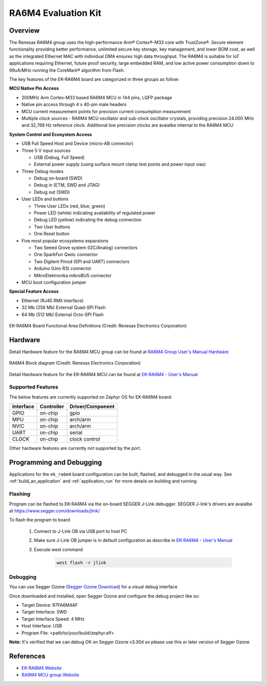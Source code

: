 .. _ek_ra6m4:

RA6M4 Evaluation Kit
####################

Overview
********

The Renesas RA6M4 group uses the high-performance Arm® Cortex®-M33
core with TrustZone®. Secure element functionality providing better
performance, unlimited secure key storage, key management, and lower
BOM cost, as well as the integrated Ethernet MAC with individual DMA
ensures high data throughput. The RA6M4 is suitable for IoT applications
requiring Ethernet, future proof security, large embedded RAM, and low
active power consumption down to 99uA/MHz running the CoreMark®
algorithm from Flash.

The key features of the EK-RA6M4 board are categorized in three groups as follow:

**MCU Native Pin Access**

- 200MHz Arm Cortex-M33 based RA6M4 MCU in 144 pins, LQFP package
- Native pin access through 4 x 40-pin male headers
- MCU current measurement points for precision current consumption measurement
- Multiple clock sources - RA6M4 MCU oscillator and sub-clock oscillator crystals,
  providing precision 24.000 MHz and 32,768 Hz reference clock.
  Additional low precision clocks are avaialbe internal to the RA6M4 MCU

**System Control and Ecosystem Access**

- USB Full Speed Host and Device (micro-AB connector)
- Three 5 V input sources

  - USB (Debug, Full Speed)
  - External power supply (using surface mount clamp test points and power input vias)

- Three Debug modes

  - Debug on-board (SWD)
  - Debug in (ETM, SWD and JTAG)
  - Debug out (SWD)

- User LEDs and buttons

  - Three User LEDs (red, blue, green)
  - Power LED (white) indicating availability of regulated power
  - Debug LED (yellow) indicating the debug connection
  - Two User buttons
  - One Reset button

- Five most popular ecosystems expansions

  - Two Seeed Grove system (I2C/Analog) connectors
  - One SparkFun Qwiic connector
  - Two Digilent Pmod (SPI and UART) connectors
  - Arduino (Uno R3) connector
  - MikroElektronika mikroBUS connector

- MCU boot configuration jumper

**Special Feature Access**

- Ethernet (RJ45 RMII interface)
- 32 Mb (256 Mb) External Quad-SPI Flash
- 64 Mb (512 Mb) External Octo-SPI Flash

.. figure:: ek-ra6m4-board.jpg
	:align: center
	:alt: RA6M4 Evaluation Kit

	EK-RA6M4 Board Functional Area Definitions (Credit: Renesas Electronics Corporation)

Hardware
********
Detail Hardware feature for the RA6M4 MCU group can be found at `RA6M4 Group User's Manual Hardware`_

.. figure:: ra6m4-block-diagram.jpg
	:width: 442px
	:align: center
	:alt: RA6M4 MCU group feature

	RA6M4 Block diagram (Credit: Renesas Electronics Corporation)

Detail Hardware feature for the EK-RA6M4 MCU can be found at `EK-RA6M4 - User's Manual`_

Supported Features
==================

The below features are currently supported on Zephyr OS for EK-RA6M4 board:

+-----------+------------+----------------------+
| Interface | Controller | Driver/Component     |
+===========+============+======================+
| GPIO      | on-chip    | gpio                 |
+-----------+------------+----------------------+
| MPU       | on-chip    | arch/arm             |
+-----------+------------+----------------------+
| NVIC      | on-chip    | arch/arm             |
+-----------+------------+----------------------+
| UART      | on-chip    | serial               |
+-----------+------------+----------------------+
| CLOCK     | on-chip    | clock control        |
+-----------+------------+----------------------+

Other hardware features are currently not supported by the port.

Programming and Debugging
*************************

Applications for the ``ek_ra6m4`` board configuration can be
built, flashed, and debugged in the usual way. See
:ref:`build_an_application` and :ref:`application_run` for more details on
building and running.

Flashing
========

Program can be flashed to EK-RA6M4 via the on-board SEGGER J-Link debugger.
SEGGER J-link's drivers are avaialbe at https://www.segger.com/downloads/jlink/

To flash the program to board

  1. Connect to J-Link OB via USB port to host PC

  2. Make sure J-Link OB jumper is in default configuration as describe in `EK-RA6M4 - User's Manual`_

  3. Execute west command

	.. code-block:: console

		west flash -r jlink

Debugging
=========

You can use Segger Ozone (`Segger Ozone Download`_) for a visual debug interface

Once downloaded and installed, open Segger Ozone and configure the debug project
like so:

* Target Device: R7FA6M4AF
* Target Interface: SWD
* Target Interface Speed: 4 MHz
* Host Interface: USB
* Program File: <path/to/your/build/zephyr.elf>

**Note:** It's verified that we can debug OK on Segger Ozone v3.30d so please use this or later
version of Segger Ozone

References
**********
- `EK-RA6M4 Website`_
- `RA6M4 MCU group Website`_

.. _EK-RA6M4 Website:
   https://www.renesas.com/us/en/products/microcontrollers-microprocessors/ra-cortex-m-mcus/ek-ra6m4-evaluation-kit-ra6m4-mcu-group

.. _RA6M4 MCU group Website:
   https://www.renesas.com/us/en/products/microcontrollers-microprocessors/ra-cortex-m-mcus/ra6m4-200mhz-arm-cortex-m33-trustzone-high-integration-ethernet-and-octaspi

.. _EK-RA6M4 - User's Manual:
   https://www.renesas.com/us/en/document/man/ek-ra6m4-v1-users-manual

.. _RA6M4 Group User's Manual Hardware:
   https://www.renesas.com/us/en/document/man/ra6m4-group-user-s-manual-hardware?r=1333976

.. _Segger Ozone Download:
   https://www.segger.com/downloads/jlink#Ozone
